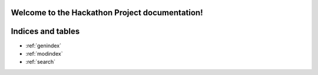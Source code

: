 .. hackathon_project documentation master file, created by
   sphinx-quickstart on Wed Jan 29 14:50:58 2025.
   You can adapt this file completely to your liking, but it should at least
   contain the root `toctree` directive.

Welcome to the Hackathon Project documentation!
===============================================
.. autosummary:: 
   :toctree: _autosummary
   :template: custom-module-template.rst
   :recursive:

   graph_elements
   graph_solver
   simulations

   

Indices and tables
==================

* :ref:`genindex`
* :ref:`modindex`
* :ref:`search`